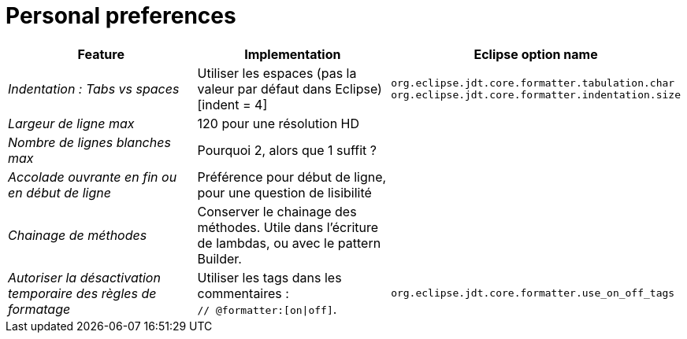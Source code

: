 = Personal preferences

|===
|Feature |Implementation |Eclipse option name

| _Indentation : Tabs vs spaces_
| Utiliser les espaces (pas la valeur par défaut dans Eclipse) [indent = 4]
| `org.eclipse.jdt.core.formatter.tabulation.char` +
`org.eclipse.jdt.core.formatter.indentation.size`

| _Largeur de ligne max_
| 120 pour une résolution HD
|

| _Nombre de lignes blanches max_
| Pourquoi 2, alors que 1 suffit ?
|

| _Accolade ouvrante en fin ou en début de ligne_
| Préférence pour début de ligne, pour une question de lisibilité
|

| _Chainage de méthodes_
| Conserver le chainage des méthodes. Utile dans l'écriture de lambdas, ou avec le pattern Builder.
|

| _Autoriser la désactivation temporaire des règles de formatage_
| Utiliser les tags dans les commentaires : +
`// @formatter:[on\|off]`.
| `org.eclipse.jdt.core.formatter.use_on_off_tags`

|===
